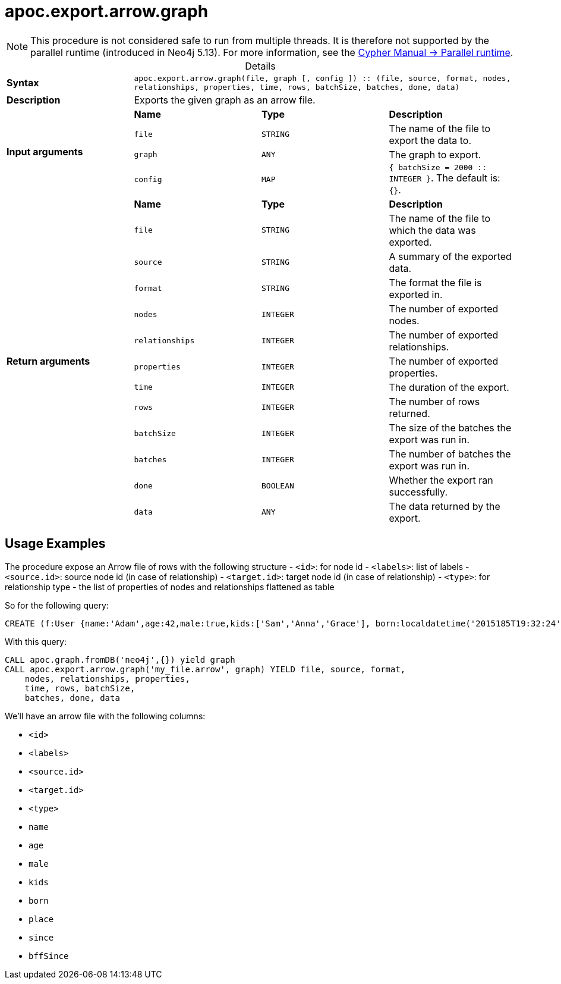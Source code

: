 :page-role: procedure
:table-caption!:
= apoc.export.arrow.graph

[NOTE]
====
This procedure is not considered safe to run from multiple threads.
It is therefore not supported by the parallel runtime (introduced in Neo4j 5.13).
For more information, see the link:{neo4j-docs-base-uri}/cypher-manual/{page-version}/planning-and-tuning/runtimes/concepts#runtimes-parallel-runtime[Cypher Manual -> Parallel runtime].
====

.Details
|===
| *Syntax* 3+| `apoc.export.arrow.graph(file, graph [, config ]) :: (file, source, format, nodes, relationships, properties, time, rows, batchSize, batches, done, data)`
| *Description* 3+| Exports the given graph as an arrow file.
.4+| *Input arguments* | *Name* | *Type* | *Description*
| `file` | `STRING` | The name of the file to export the data to.
| `graph` | `ANY` | The graph to export.
| `config` | `MAP` | `{ batchSize = 2000 :: INTEGER }`. The default is: `{}`.
.13+| *Return arguments* | *Name* | *Type* | *Description*
| `file` | `STRING` | The name of the file to which the data was exported.
| `source` | `STRING` | A summary of the exported data.
| `format` | `STRING` | The format the file is exported in.
| `nodes` | `INTEGER` | The number of exported nodes.
| `relationships` | `INTEGER` | The number of exported relationships.
| `properties` | `INTEGER` | The number of exported properties.
| `time` | `INTEGER` | The duration of the export.
| `rows` | `INTEGER` | The number of rows returned.
| `batchSize` | `INTEGER` | The size of the batches the export was run in.
| `batches` | `INTEGER` | The number of batches the export was run in.
| `done` | `BOOLEAN` | Whether the export ran successfully.
| `data` | `ANY` | The data returned by the export.
|===

== Usage Examples
The procedure expose an Arrow file of rows with the following structure
- `<id>`: for node id
- `<labels>`: list of labels
- `<source.id>`: source node id (in case of relationship)
- `<target.id>`: target node id (in case of relationship)
- `<type>`: for relationship type
- the list of properties of nodes and relationships flattened as table

So for the following query:

[source,cypher]
----
CREATE (f:User {name:'Adam',age:42,male:true,kids:['Sam','Anna','Grace'], born:localdatetime('2015185T19:32:24'), place:point({latitude: 13.1, longitude: 33.46789})})-[:KNOWS {since: 1993, bffSince: duration('P5M1.5D')}]->(b:User {name:'Jim',age:42}),(c:User {age:12}),(d:Another {foo: 'bar'})
----

With this query:

[source,cypher]
----
CALL apoc.graph.fromDB('neo4j',{}) yield graph
CALL apoc.export.arrow.graph('my_file.arrow', graph) YIELD file, source, format,
    nodes, relationships, properties,
    time, rows, batchSize,
    batches, done, data
----

We'll have an arrow file with the following columns:

- `<id>`
- `<labels>`
- `<source.id>`
- `<target.id>`
- `<type>`
- `name`
- `age`
- `male`
- `kids`
- `born`
- `place`
- `since`
- `bffSince`